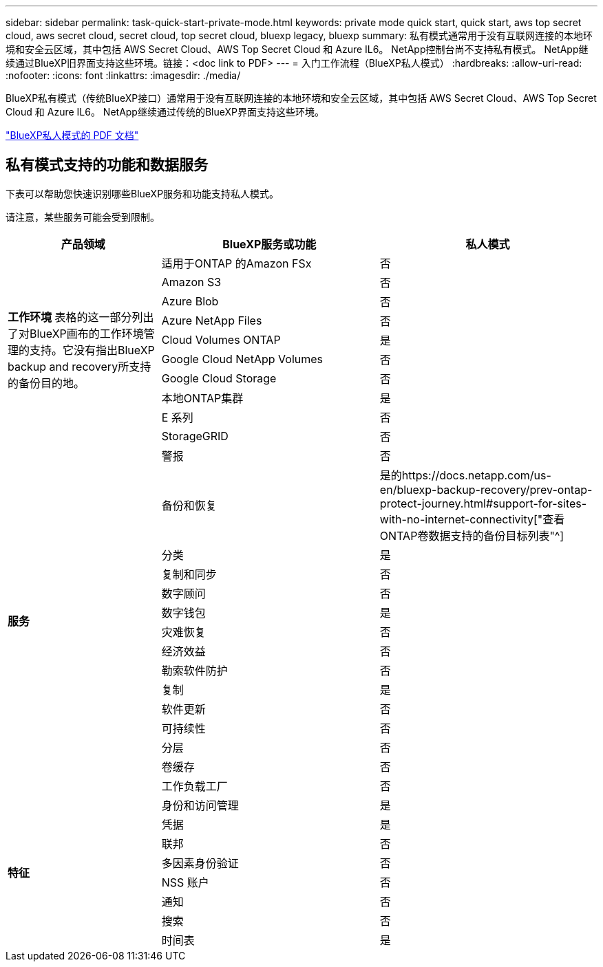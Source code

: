 ---
sidebar: sidebar 
permalink: task-quick-start-private-mode.html 
keywords: private mode quick start, quick start, aws top secret cloud, aws secret cloud, secret cloud, top secret cloud, bluexp legacy, bluexp 
summary: 私有模式通常用于没有互联网连接的本地环境和安全云区域，其中包括 AWS Secret Cloud、AWS Top Secret Cloud 和 Azure IL6。  NetApp控制台尚不支持私有模式。  NetApp继续通过BlueXP旧界面支持这些环境。链接：<doc link to PDF> 
---
= 入门工作流程（BlueXP私人模式）
:hardbreaks:
:allow-uri-read: 
:nofooter: 
:icons: font
:linkattrs: 
:imagesdir: ./media/


[role="lead"]
BlueXP私有模式（传统BlueXP接口）通常用于没有互联网连接的本地环境和安全云区域，其中包括 AWS Secret Cloud、AWS Top Secret Cloud 和 Azure IL6。  NetApp继续通过传统的BlueXP界面支持这些环境。

link:media/BlueXP-Private-Mode-legacy-interface.pdf["BlueXP私人模式的 PDF 文档"^]



== 私有模式支持的功能和数据服务

下表可以帮助您快速识别哪些BlueXP服务和功能支持私人模式。

请注意，某些服务可能会受到限制。

[cols="19,27,27"]
|===
| 产品领域 | BlueXP服务或功能 | 私人模式 


.10+| *工作环境* 表格的这一部分列出了对BlueXP画布的工作环境管理的支持。它没有指出BlueXP backup and recovery所支持的备份目的地。 | 适用于ONTAP 的Amazon FSx | 否 


| Amazon S3 | 否 


| Azure Blob | 否 


| Azure NetApp Files | 否 


| Cloud Volumes ONTAP | 是 


| Google Cloud NetApp Volumes | 否 


| Google Cloud Storage | 否 


| 本地ONTAP集群 | 是 


| E 系列 | 否 


| StorageGRID | 否 


.15+| *服务* | 警报 | 否 


| 备份和恢复 | 是的https://docs.netapp.com/us-en/bluexp-backup-recovery/prev-ontap-protect-journey.html#support-for-sites-with-no-internet-connectivity["查看ONTAP卷数据支持的备份目标列表"^] 


| 分类 | 是 


| 复制和同步 | 否 


| 数字顾问 | 否 


| 数字钱包 | 是 


| 灾难恢复 | 否 


| 经济效益 | 否 


| 勒索软件防护 | 否 


| 复制 | 是 


| 软件更新 | 否 


| 可持续性 | 否 


| 分层 | 否 


| 卷缓存 | 否 


| 工作负载工厂 | 否 


.8+| *特征* | 身份和访问管理 | 是 


| 凭据 | 是 


| 联邦 | 否 


| 多因素身份验证 | 否 


| NSS 账户 | 否 


| 通知 | 否 


| 搜索 | 否 


| 时间表 | 是 
|===
